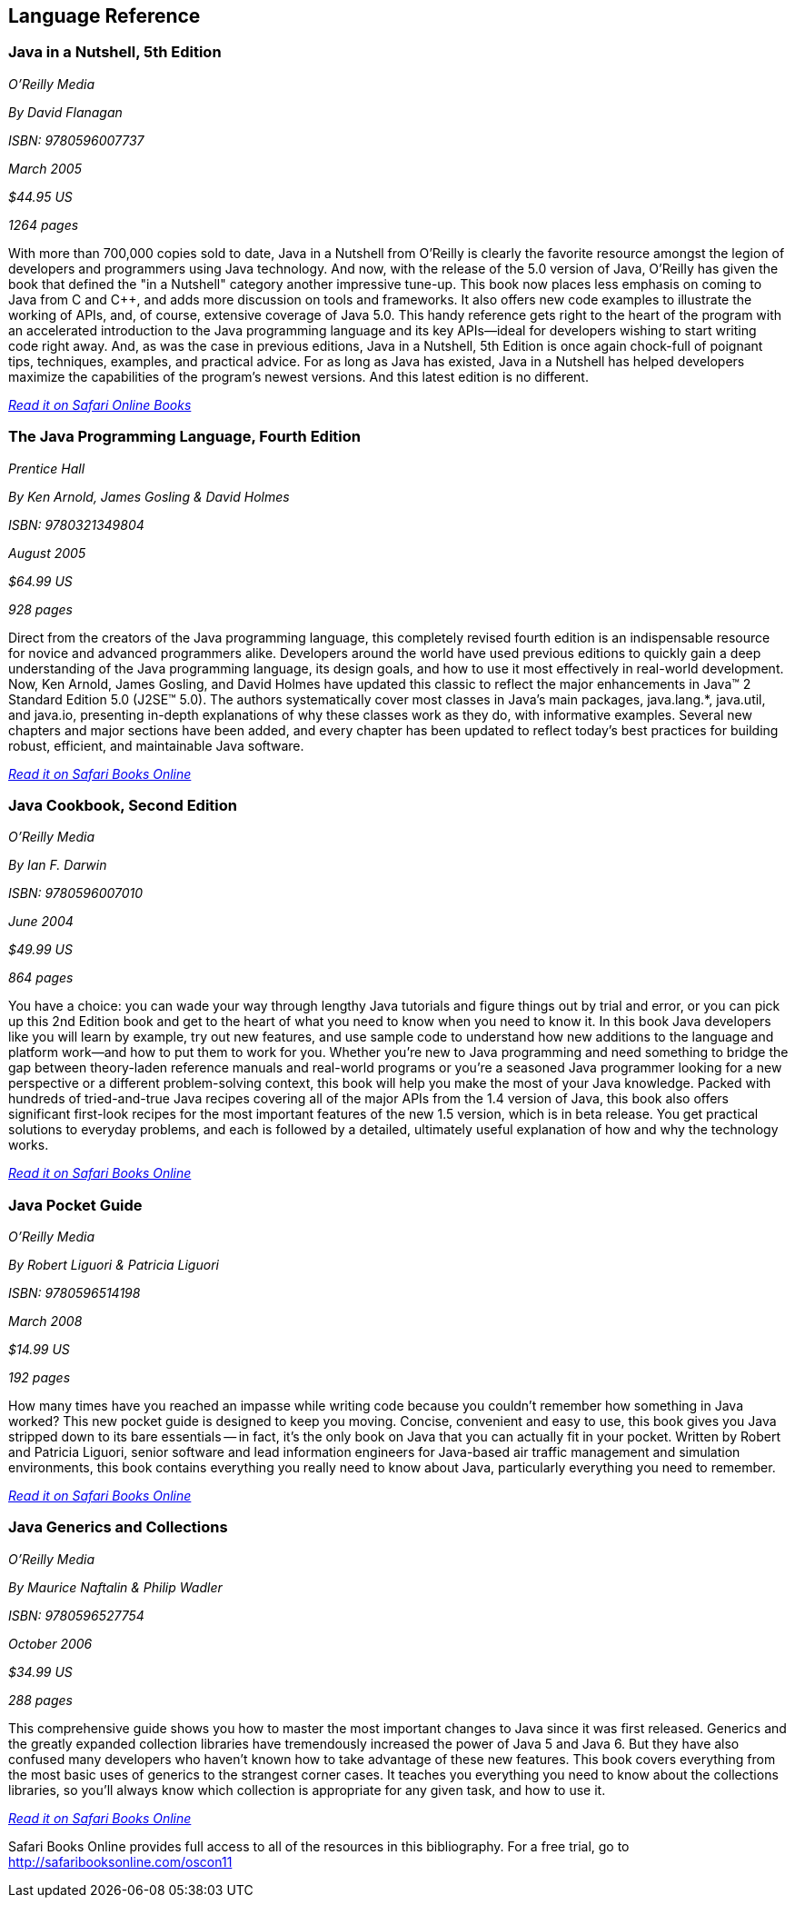 == Language Reference


=== Java in a Nutshell, 5th Edition

_O'Reilly Media_ 

_By David Flanagan_ 

_ISBN: 9780596007737_ 

_March 2005_ 

_$44.95 US_ 

_1264 pages_ 


With more than 700,000 copies sold to date, Java in a Nutshell from O'Reilly is clearly the favorite resource amongst the legion of developers and programmers using Java technology. And now, with the release of the 5.0 version of Java, O'Reilly has given the book that defined the "in a Nutshell" category another impressive tune-up. This book now places less emphasis on coming to Java from C and C++, and adds more discussion on tools and frameworks. It also offers new code examples to illustrate the working of APIs, and, of course, extensive coverage of Java 5.0. This handy reference gets right to the heart of the program with an accelerated introduction to the Java programming language and its key APIs--ideal for developers wishing to start writing code right away. And, as was the case in previous editions, Java in a Nutshell, 5th Edition is once again chock-full of poignant tips, techniques, examples, and practical advice. For as long as Java has existed, Java in a Nutshell has helped developers maximize the capabilities of the program's newest versions. And this latest edition is no different.

_http://my.safaribooksonline.com/book/programming/java/0596007736?cid=1107-biblio-java-link[Read it on Safari Online Books]_ 


=== The Java Programming Language, Fourth Edition

_Prentice Hall_ 

_By Ken Arnold, James Gosling & David Holmes_ 

_ISBN: 9780321349804_ 

_August 2005_ 

_$64.99 US_ 

_928 pages_ 


Direct from the creators of the Java programming language, this completely revised fourth edition is an indispensable resource for novice and advanced programmers alike. Developers around the world have used previous editions to quickly gain a deep understanding of the Java programming language, its design goals, and how to use it most effectively in real-world development. Now, Ken Arnold, James Gosling, and David Holmes have updated this classic to reflect the major enhancements in Java™ 2 Standard Edition 5.0 (J2SE™ 5.0). The authors systematically cover most classes in Java’s main packages, java.lang.*, java.util, and java.io, presenting in-depth explanations of why these classes work as they do, with informative examples. Several new chapters and major sections have been added, and every chapter has been updated to reflect today’s best practices for building robust, efficient, and maintainable Java software.

_http://bit.ly/nSEGMH[Read it on Safari Books Online]_

=== Java Cookbook, Second Edition

_O'Reilly Media_ 

_By Ian F. Darwin_ 

_ISBN: 9780596007010_ 

_June 2004_ 

_$49.99 US_ 

_864 pages_ 


You have a choice: you can wade your way through lengthy Java tutorials and figure things out by trial and error, or you can pick up this 2nd Edition book and get to the heart of what you need to know when you need to know it. In this book Java developers like you will learn by example, try out new features, and use sample code to understand how new additions to the language and platform work--and how to put them to work for you. Whether you're new to Java programming and need something to bridge the gap between theory-laden reference manuals and real-world programs or you're a seasoned Java programmer looking for a new perspective or a different problem-solving context, this book will help you make the most of your Java knowledge. Packed with hundreds of tried-and-true Java recipes covering all of the major APIs from the 1.4 version of Java, this book also offers significant first-look recipes for the most important features of the new 1.5 version, which is in beta release. You get practical solutions to everyday problems, and each is followed by a detailed, ultimately useful explanation of how and why the technology works.

_http://bit.ly/pnGzfh[Read it on Safari Books Online]_
 
=== Java Pocket Guide

_O'Reilly Media_ 

_By Robert Liguori & Patricia Liguori_ 

_ISBN: 9780596514198_ 

_March 2008_ 

_$14.99 US_ 

_192 pages_ 


How many times have you reached an impasse while writing code because you couldn't remember how something in Java worked? This new pocket guide is designed to keep you moving. Concise, convenient and easy to use, this book gives you Java stripped down to its bare essentials -- in fact, it's the only book on Java that you can actually fit in your pocket. Written by Robert and Patricia Liguori, senior software and lead information engineers for Java-based air traffic management and simulation environments, this book contains everything you really need to know about Java, particularly everything you need to remember. 

_http://bit.ly/qyjfRp[Read it on Safari Books Online]_

=== Java Generics and Collections

_O'Reilly Media_ 

_By Maurice Naftalin & Philip Wadler_ 

_ISBN: 9780596527754_ 

_October 2006_ 

_$34.99 US_ 

_288 pages_ 


This comprehensive guide shows you how to master the most important changes to Java since it was first released. Generics and the greatly expanded collection libraries have tremendously increased the power of Java 5 and Java 6. But they have also confused many developers who haven't known how to take advantage of these new features. This book covers everything from the most basic uses of generics to the strangest corner cases. It teaches you everything you need to know about the collections libraries, so you'll always know which collection is appropriate for any given task, and how to use it.

_http://bit.ly/rqCwTT[Read it on Safari Books Online]_

****
Safari Books Online provides full access to all of the resources in this bibliography. For a free trial, go to http://safaribooksonline.com/oscon11
****
